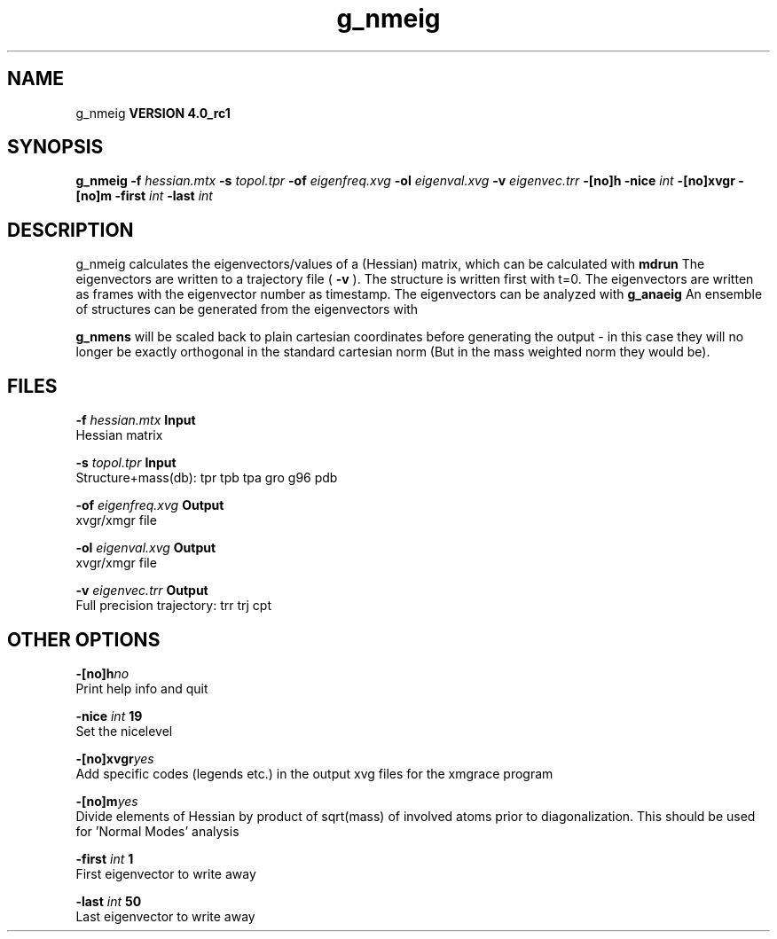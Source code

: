 .TH g_nmeig 1 "Mon 22 Sep 2008"
.SH NAME
g_nmeig
.B VERSION 4.0_rc1
.SH SYNOPSIS
\f3g_nmeig\fP
.BI "-f" " hessian.mtx "
.BI "-s" " topol.tpr "
.BI "-of" " eigenfreq.xvg "
.BI "-ol" " eigenval.xvg "
.BI "-v" " eigenvec.trr "
.BI "-[no]h" ""
.BI "-nice" " int "
.BI "-[no]xvgr" ""
.BI "-[no]m" ""
.BI "-first" " int "
.BI "-last" " int "
.SH DESCRIPTION
g_nmeig calculates the eigenvectors/values of a (Hessian) matrix,
which can be calculated with 
.B mdrun
.
The eigenvectors are written to a trajectory file (
.B -v
).
The structure is written first with t=0. The eigenvectors
are written as frames with the eigenvector number as timestamp.
The eigenvectors can be analyzed with 
.B g_anaeig
.
An ensemble of structures can be generated from the eigenvectors with

.B g_nmens
. When mass weighting is used, the generated eigenvectors
will be scaled back to plain cartesian coordinates before generating the
output - in this case they will no longer be exactly orthogonal in the
standard cartesian norm (But in the mass weighted norm they would be).
.SH FILES
.BI "-f" " hessian.mtx" 
.B Input
 Hessian matrix 

.BI "-s" " topol.tpr" 
.B Input
 Structure+mass(db): tpr tpb tpa gro g96 pdb 

.BI "-of" " eigenfreq.xvg" 
.B Output
 xvgr/xmgr file 

.BI "-ol" " eigenval.xvg" 
.B Output
 xvgr/xmgr file 

.BI "-v" " eigenvec.trr" 
.B Output
 Full precision trajectory: trr trj cpt 

.SH OTHER OPTIONS
.BI "-[no]h"  "no    "
 Print help info and quit

.BI "-nice"  " int" " 19" 
 Set the nicelevel

.BI "-[no]xvgr"  "yes   "
 Add specific codes (legends etc.) in the output xvg files for the xmgrace program

.BI "-[no]m"  "yes   "
 Divide elements of Hessian by product of sqrt(mass) of involved atoms prior to diagonalization. This should be used for 'Normal Modes' analysis

.BI "-first"  " int" " 1" 
 First eigenvector to write away

.BI "-last"  " int" " 50" 
 Last eigenvector to write away

